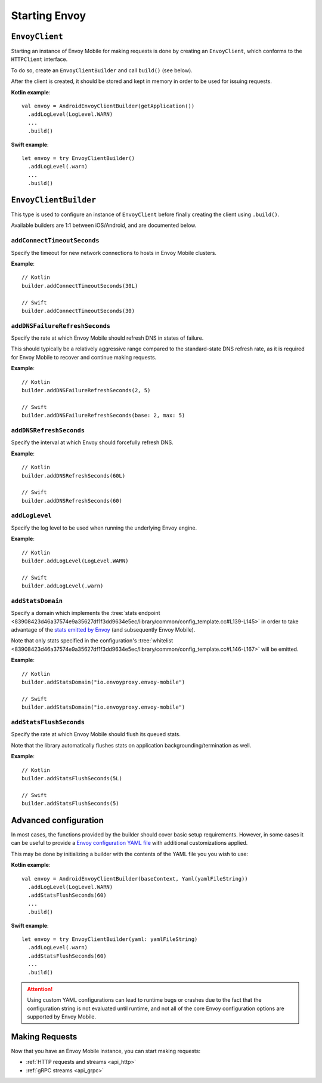 .. _api_starting_envoy:

Starting Envoy
==============

---------------
``EnvoyClient``
---------------

Starting an instance of Envoy Mobile for making requests is done by creating an ``EnvoyClient``,
which conforms to the ``HTTPClient`` interface.

To do so, create an ``EnvoyClientBuilder`` and call ``build()`` (see below).

After the client is created, it should be stored and kept in memory in order to be used
for issuing requests.

**Kotlin example**::

  val envoy = AndroidEnvoyClientBuilder(getApplication())
    .addLogLevel(LogLevel.WARN)
    ...
    .build()

**Swift example**::

  let envoy = try EnvoyClientBuilder()
    .addLogLevel(.warn)
    ...
    .build()

----------------------
``EnvoyClientBuilder``
----------------------

This type is used to configure an instance of ``EnvoyClient`` before finally
creating the client using ``.build()``.

Available builders are 1:1 between iOS/Android, and are documented below.

~~~~~~~~~~~~~~~~~~~~~~~~~~~~
``addConnectTimeoutSeconds``
~~~~~~~~~~~~~~~~~~~~~~~~~~~~

Specify the timeout for new network connections to hosts in Envoy Mobile clusters.

**Example**::

  // Kotlin
  builder.addConnectTimeoutSeconds(30L)

  // Swift
  builder.addConnectTimeoutSeconds(30)

~~~~~~~~~~~~~~~~~~~~~~~~~~~~~~~
``addDNSFailureRefreshSeconds``
~~~~~~~~~~~~~~~~~~~~~~~~~~~~~~~

Specify the rate at which Envoy Mobile should refresh DNS in states of failure.

This should typically be a relatively aggressive range compared to the standard-state DNS refresh
rate, as it is required for Envoy Mobile to recover and continue making requests.

**Example**::

  // Kotlin
  builder.addDNSFailureRefreshSeconds(2, 5)

  // Swift
  builder.addDNSFailureRefreshSeconds(base: 2, max: 5)

~~~~~~~~~~~~~~~~~~~~~~~~
``addDNSRefreshSeconds``
~~~~~~~~~~~~~~~~~~~~~~~~

Specify the interval at which Envoy should forcefully refresh DNS.

**Example**::

  // Kotlin
  builder.addDNSRefreshSeconds(60L)

  // Swift
  builder.addDNSRefreshSeconds(60)

~~~~~~~~~~~~~~~
``addLogLevel``
~~~~~~~~~~~~~~~

Specify the log level to be used when running the underlying Envoy engine.

**Example**::

  // Kotlin
  builder.addLogLevel(LogLevel.WARN)

  // Swift
  builder.addLogLevel(.warn)

~~~~~~~~~~~~~~~~~~
``addStatsDomain``
~~~~~~~~~~~~~~~~~~

Specify a domain which implements the
:tree:`stats endpoint <83908423d46a37574e9a35627df1f3dd9634e5ec/library/common/config_template.cc#L139-L145>`
in order to take advantage of the
`stats emitted by Envoy <https://www.envoyproxy.io/docs/envoy/latest/configuration/upstream/cluster_manager/cluster_stats>`_
(and subsequently Envoy Mobile).

Note that only stats specified in the configuration's
:tree:`whitelist <83908423d46a37574e9a35627df1f3dd9634e5ec/library/common/config_template.cc#L146-L167>`
will be emitted.

**Example**::

  // Kotlin
  builder.addStatsDomain("io.envoyproxy.envoy-mobile")

  // Swift
  builder.addStatsDomain("io.envoyproxy.envoy-mobile")

~~~~~~~~~~~~~~~~~~~~~~~~
``addStatsFlushSeconds``
~~~~~~~~~~~~~~~~~~~~~~~~

Specify the rate at which Envoy Mobile should flush its queued stats.

Note that the library automatically flushes stats on application backgrounding/termination as well.

**Example**::

  // Kotlin
  builder.addStatsFlushSeconds(5L)

  // Swift
  builder.addStatsFlushSeconds(5)

----------------------
Advanced configuration
----------------------

In most cases, the functions provided by the builder should cover basic setup requirements.
However, in some cases it can be useful to provide a
`Envoy configuration YAML file <https://www.envoyproxy.io/docs/envoy/latest/configuration/configuration>`_
with additional customizations applied.

This may be done by initializing a builder with the contents of the YAML file you you wish to use:

**Kotlin example**::

  val envoy = AndroidEnvoyClientBuilder(baseContext, Yaml(yamlFileString))
    .addLogLevel(LogLevel.WARN)
    .addStatsFlushSeconds(60)
    ...
    .build()

**Swift example**::

  let envoy = try EnvoyClientBuilder(yaml: yamlFileString)
    .addLogLevel(.warn)
    .addStatsFlushSeconds(60)
    ...
    .build()


.. attention::

  Using custom YAML configurations can lead to runtime bugs or crashes due to the fact that the
  configuration string is not evaluated until runtime, and not all of the core Envoy configuration
  options are supported by Envoy Mobile.

---------------
Making Requests
---------------

Now that you have an Envoy Mobile instance, you can start making requests:

- :ref:`HTTP requests and streams <api_http>`
- :ref:`gRPC streams <api_grpc>`
